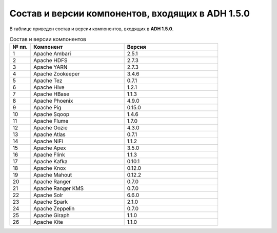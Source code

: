 Состав и версии компонентов, входящих в ADH 1.5.0
-------------------------------------------------

В таблице приведен состав и версии компонентов, входящих в **ADH 1.5.0**.

.. csv-table:: Состав и версии компонентов
   :header: "№ пп.", "Компонент", "Версия"
   :widths: 10, 45, 45

   "1", "Apache Ambari", "2.5.1"
   "2", "Apache HDFS", "2.7.3"
   "3", "Apache YARN", "2.7.3"
   "4", "Apache Zookeeper", "3.4.6"
   "5", "Apache Tez", "0.7.1"
   "6", "Apache Hive", "1.2.1"
   "7", "Apache HBase", "1.1.3"
   "8", "Apache Phoenix", "4.9.0"
   "9", "Apache Pig", "0.15.0"
   "10", "Apache Sqoop", "1.4.6"
   "11", "Apache Flume", "1.7.0"
   "12", "Apache Oozie", "4.3.0"
   "13", "Apache Atlas", "0.7.1"
   "14", "Apache NiFi", "1.1.2"
   "15", "Apache Apex", "3.5.0"
   "16", "Apache Flink", "1.1.3"
   "17", "Apache Kafka", "0.10.1"
   "18", "Apache Knox", "0.12.0"
   "19", "Apache Mahout", "0.12.2"
   "20", "Apache Ranger", "0.7.0"
   "21", "Apache Ranger KMS", "0.7.0"
   "22", "Apache Solr", "6.6.0"
   "23", "Apache Spark", "2.1.0"
   "24", "Apache Zeppelin", "0.7.0"
   "25", "Apache Giraph", "1.1.0"
   "26", "Apache Kite", "1.1.0"
   




